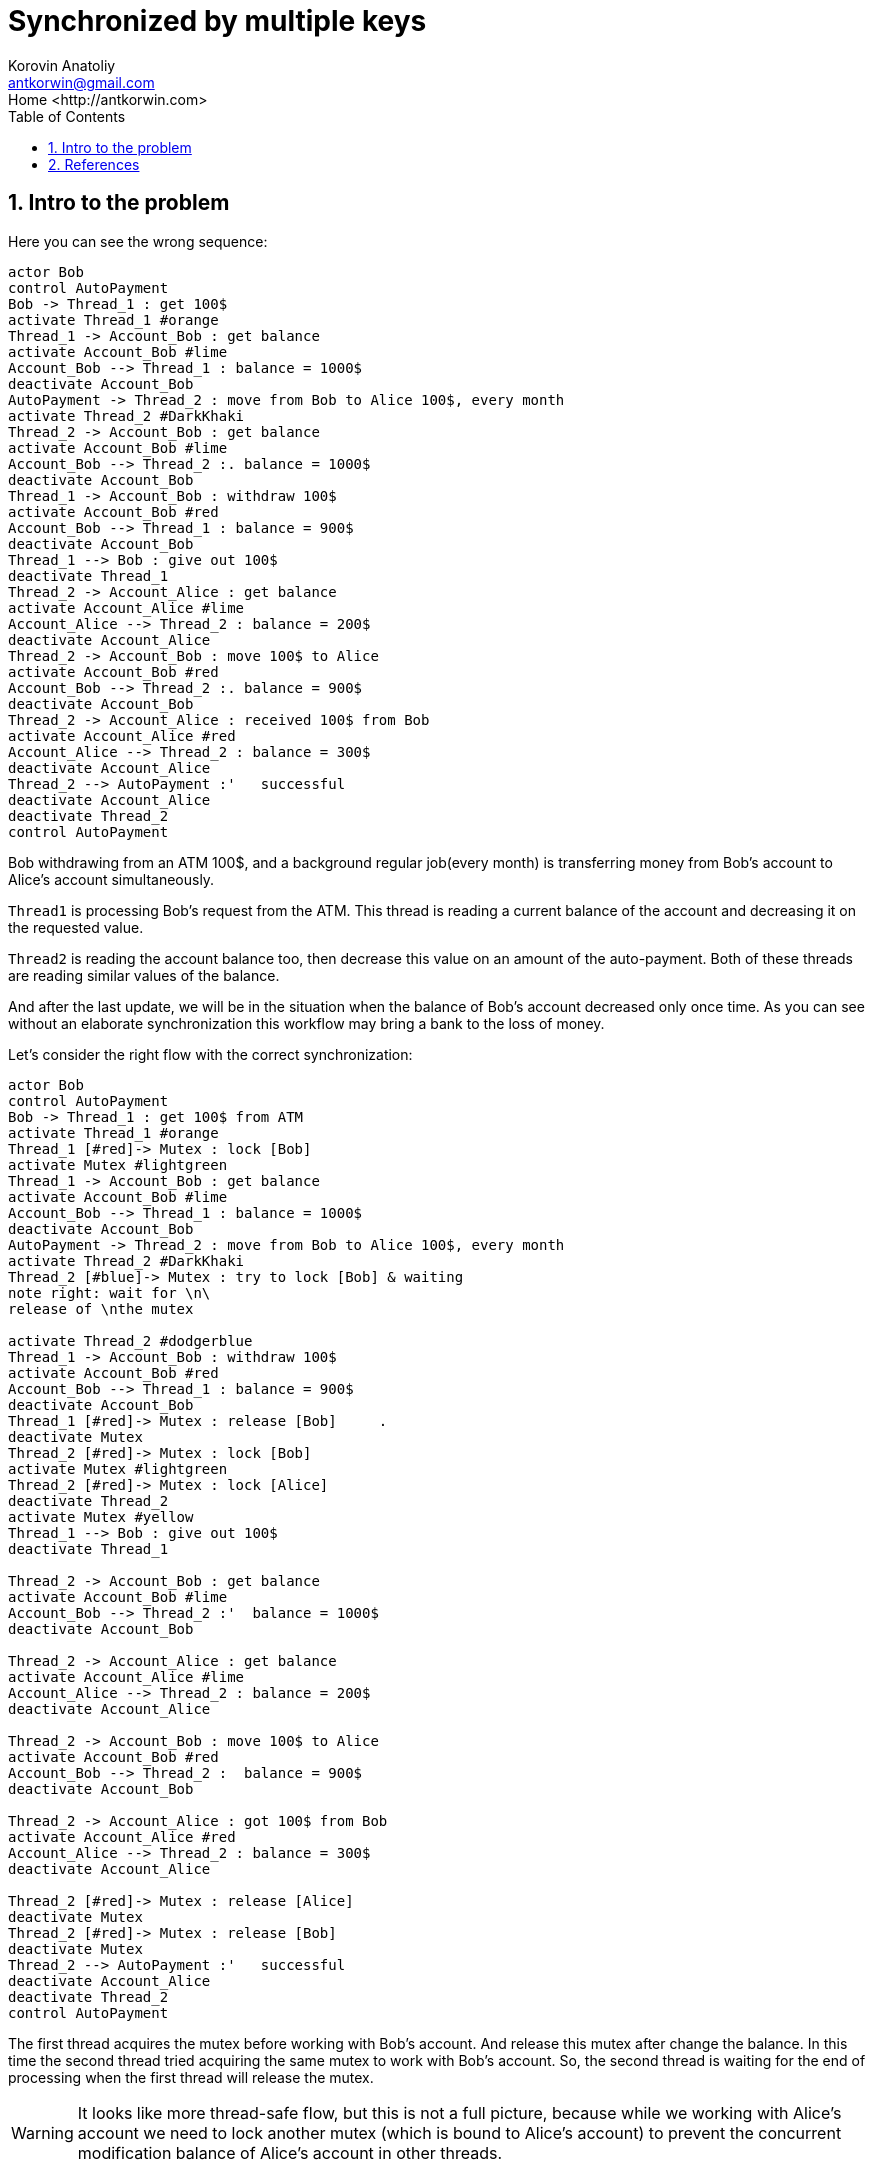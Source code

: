 = Synchronized by multiple keys
:source-highlighter: prettify
:icons: font
:toc:
:experimental:
:numbered:
:homepage: http://antkorwin.com
Korovin Anatoliy <antkorwin@gmail.com>;  Home <http://antkorwin.com>
// START OF CONTENT

## Intro to the problem

Here you can see the wrong sequence:
[plantuml]
....
actor Bob
control AutoPayment
Bob -> Thread_1 : get 100$
activate Thread_1 #orange
Thread_1 -> Account_Bob : get balance
activate Account_Bob #lime
Account_Bob --> Thread_1 : balance = 1000$
deactivate Account_Bob
AutoPayment -> Thread_2 : move from Bob to Alice 100$, every month
activate Thread_2 #DarkKhaki
Thread_2 -> Account_Bob : get balance
activate Account_Bob #lime
Account_Bob --> Thread_2 :. balance = 1000$
deactivate Account_Bob
Thread_1 -> Account_Bob : withdraw 100$
activate Account_Bob #red
Account_Bob --> Thread_1 : balance = 900$
deactivate Account_Bob
Thread_1 --> Bob : give out 100$
deactivate Thread_1
Thread_2 -> Account_Alice : get balance
activate Account_Alice #lime
Account_Alice --> Thread_2 : balance = 200$
deactivate Account_Alice
Thread_2 -> Account_Bob : move 100$ to Alice
activate Account_Bob #red
Account_Bob --> Thread_2 :. balance = 900$
deactivate Account_Bob
Thread_2 -> Account_Alice : received 100$ from Bob
activate Account_Alice #red
Account_Alice --> Thread_2 : balance = 300$
deactivate Account_Alice
Thread_2 --> AutoPayment :'   successful
deactivate Account_Alice
deactivate Thread_2
control AutoPayment
....

Bob withdrawing from an ATM 100$, and a background regular job(every month)
is transferring money from Bob's account to Alice's account simultaneously.

`Thread1` is processing Bob's request from the ATM.
This thread is reading a current balance of the account and decreasing it on the requested value.

`Thread2` is reading the account balance too, then decrease this value on an amount of the auto-payment.
Both of these threads are reading similar values of the balance.

And after the last update,
we will be in the situation when the balance of Bob's account decreased only once time.
As you can see without an elaborate synchronization this workflow may bring a bank to the loss of money.

Let's consider the right flow with the correct synchronization:

[plantuml]
....
actor Bob
control AutoPayment
Bob -> Thread_1 : get 100$ from ATM
activate Thread_1 #orange
Thread_1 [#red]-> Mutex : lock [Bob]
activate Mutex #lightgreen
Thread_1 -> Account_Bob : get balance
activate Account_Bob #lime
Account_Bob --> Thread_1 : balance = 1000$
deactivate Account_Bob
AutoPayment -> Thread_2 : move from Bob to Alice 100$, every month
activate Thread_2 #DarkKhaki
Thread_2 [#blue]-> Mutex : try to lock [Bob] & waiting
note right: wait for \n\
release of \nthe mutex

activate Thread_2 #dodgerblue
Thread_1 -> Account_Bob : withdraw 100$
activate Account_Bob #red
Account_Bob --> Thread_1 : balance = 900$
deactivate Account_Bob
Thread_1 [#red]-> Mutex : release [Bob]     .
deactivate Mutex
Thread_2 [#red]-> Mutex : lock [Bob]
activate Mutex #lightgreen
Thread_2 [#red]-> Mutex : lock [Alice]
deactivate Thread_2
activate Mutex #yellow
Thread_1 --> Bob : give out 100$
deactivate Thread_1

Thread_2 -> Account_Bob : get balance
activate Account_Bob #lime
Account_Bob --> Thread_2 :'  balance = 1000$
deactivate Account_Bob

Thread_2 -> Account_Alice : get balance
activate Account_Alice #lime
Account_Alice --> Thread_2 : balance = 200$
deactivate Account_Alice

Thread_2 -> Account_Bob : move 100$ to Alice
activate Account_Bob #red
Account_Bob --> Thread_2 :  balance = 900$
deactivate Account_Bob

Thread_2 -> Account_Alice : got 100$ from Bob
activate Account_Alice #red
Account_Alice --> Thread_2 : balance = 300$
deactivate Account_Alice

Thread_2 [#red]-> Mutex : release [Alice]
deactivate Mutex
Thread_2 [#red]-> Mutex : release [Bob]
deactivate Mutex
Thread_2 --> AutoPayment :'   successful
deactivate Account_Alice
deactivate Thread_2
control AutoPayment
....

The first thread acquires the mutex before working with Bob's account.
And release this mutex after change the balance.
In this time the second thread tried acquiring the same mutex to work with Bob's account.
So, the second thread is waiting for the end of processing when the first thread will release the mutex.

WARNING: It looks like more thread-safe flow, 
but this is not a full picture,
because while we working with Alice's account we need to lock another mutex
(which is bound to Alice's account) to prevent the concurrent modification
balance of Alice's account in other threads.




## References

link:https://www.javaworld.com/article/2075692/avoid-synchronization-deadlocks.html[Avoid synchronization deadlocks - Brian Goetz]

link:https://web.mit.edu/6.005/www/fa14/classes/20-queues-locks/synchronization/[Synchronization - MIT Software construction course]

